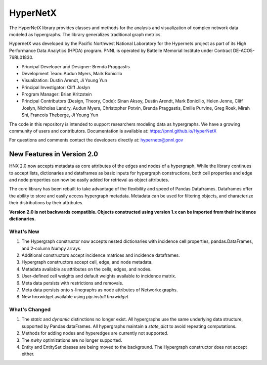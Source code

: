 .. _long_description:

HyperNetX
=================

The HyperNetX library provides classes and methods for the analysis
and visualization of complex network data modeled as hypergraphs.
The library generalizes traditional graph metrics.

HypernetX was developed by the Pacific Northwest National Laboratory for the
Hypernets project as part of its High Performance Data Analytics (HPDA) program.
PNNL is operated by Battelle Memorial Institute under Contract DE-ACO5-76RL01830.

* Principal Developer and Designer: Brenda Praggastis
* Development Team: Audun Myers, Mark Bonicillo
* Visualization: Dustin Arendt, Ji Young Yun
* Principal Investigator: Cliff Joslyn
* Program Manager: Brian Kritzstein
* Principal Contributors (Design, Theory, Code): Sinan Aksoy, Dustin Arendt, Mark Bonicillo, Helen Jenne, Cliff Joslyn, Nicholas Landry, Audun Myers, Christopher Potvin, Brenda Praggastis, Emilie Purvine, Greg Roek, Mirah Shi, Francois Theberge, Ji Young Yun

The code in this repository is intended to support researchers modeling data
as hypergraphs. We have a growing community of users and contributors.
Documentation is available at: https://pnnl.github.io/HyperNetX

For questions and comments contact the developers directly at: hypernetx@pnnl.gov

New Features in Version 2.0
---------------------------

HNX 2.0 now accepts metadata as core attributes of the edges and nodes of a
hypergraph. While the library continues to accept lists, dictionaries and
dataframes as basic inputs for hypergraph constructions, both cell
properties and edge and node properties can now be easily added for
retrieval as object attributes.

The core library has been rebuilt to take advantage of the flexibility and speed of Pandas Dataframes.
Dataframes offer the ability to store and easily access hypergraph metadata. Metadata can be used for filtering objects, and characterize their
distributions by their attributes.

**Version 2.0 is not backwards compatible. Objects constructed using version
1.x can be imported from their incidence dictionaries.**

What's New
~~~~~~~~~~~~~~~~~~~~~~~~~
#. The Hypergraph constructor now accepts nested dictionaries with incidence cell properties, pandas.DataFrames, and 2-column Numpy arrays.
#. Additional constructors accept incidence matrices and incidence dataframes.
#. Hypergraph constructors accept cell, edge, and node metadata.
#. Metadata available as attributes on the cells, edges, and nodes.
#. User-defined cell weights and default weights available to incidence matrix.
#. Meta data persists with restrictions and removals.
#. Meta data persists onto s-linegraphs as node attributes of Networkx graphs.
#. New hnxwidget available using  `pip install hnxwidget`.


What's Changed
~~~~~~~~~~~~~~~~~~~~~~~~~
#. The `static` and `dynamic` distinctions no longer exist. All hypergraphs use the same underlying data structure, supported by Pandas dataFrames. All hypergraphs maintain a `state_dict` to avoid repeating computations.
#. Methods for adding nodes and hyperedges are currently not supported.
#. The `nwhy` optimizations are no longer supported.
#. Entity and EntitySet classes are being moved to the background. The Hypergraph constructor does not accept either.
